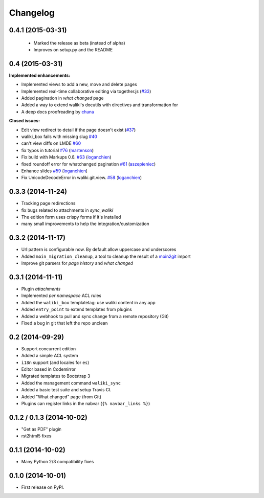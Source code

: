 .. :changelog:

Changelog
---------


0.4.1 (2015-03-31)
++++++++++++++++++

 - Marked the release as beta (instead of alpha)
 - Improves on setup.py and the README

0.4 (2015-03-31)
++++++++++++++++

**Implemented enhancements:**

- Implemented views to add a new, move and delete pages
- Implemented real-time collaborative editing via together.js
  (`#33 <https://github.com/mgaitan/waliki/issues/33>`__)
- Added pagination in *what changed* page
- Added a way to extend waliki's docutils with directives and transformation for
- A deep docs proofreading by `chuna <https://github.com/chuna>`__

**Closed issues:**

- Edit view redirect to detail if the page doesn't exist
  (`#37 <https://github.com/mgaitan/waliki/issues/37>`__)
-  waliki\_box fails with missing slug
   `#40 <https://github.com/mgaitan/waliki/issues/40>`__
-  can't view diffs on LMDE
   `#60 <https://github.com/mgaitan/waliki/issues/60>`__

-  fix typos in tutorial
   `#76 <https://github.com/mgaitan/waliki/pull/76>`__
   (`martenson <https://github.com/martenson>`__)

-  Fix build with Markups 0.6.
   `#63 <https://github.com/mgaitan/waliki/pull/63>`__
   (`loganchien <https://github.com/loganchien>`__)

-  fixed roundoff error for whatchanged pagination
   `#61 <https://github.com/mgaitan/waliki/pull/61>`__
   (`aszepieniec <https://github.com/aszepieniec>`__)

-  Enhance slides `#59 <https://github.com/mgaitan/waliki/pull/59>`__
   (`loganchien <https://github.com/loganchien>`__)

-  Fix UnicodeDecodeError in waliki.git.view.
   `#58 <https://github.com/mgaitan/waliki/pull/58>`__
   (`loganchien <https://github.com/loganchien>`__)



0.3.3 (2014-11-24)
++++++++++++++++++

- Tracking page redirections
- fix bugs related to attachments in `sync_waliki`
- The edition form uses crispy forms if it's installed
- many small improvements to help the integration/customization


0.3.2 (2014-11-17)
++++++++++++++++++

- Url pattern is configurable now. By default allow uppercase and underscores
- Added ``moin_migration_cleanup``, a tool to cleanup the result of a moin2git_ import
- Improve git parsers for *page history* and *what changed*

.. _moin2git: https://github.com/mgaitan/moin2git


0.3.1 (2014-11-11)
++++++++++++++++++

- Plugin *attachments*
- Implemented *per namespace* ACL rules
- Added the ``waliki_box`` templatetag: use waliki content in any app
- Added ``entry_point`` to extend templates from plugins
- Added a webhook to pull and sync change from a remote repository (Git)
- Fixed a bug in git that left the repo unclean

0.2 (2014-09-29)
++++++++++++++++

- Support concurrent edition
- Added a simple ACL system
- ``i18n`` support (and locales for ``es``)
- Editor based in Codemirror
- Migrated templates to Bootstrap 3
- Added the management command ``waliki_sync``
- Added a basic test suite and setup Travis CI.
- Added "What changed" page (from Git)
- Plugins can register links in the nabvar (``{% navbar_links %}``)

0.1.2 / 0.1.3 (2014-10-02)
++++++++++++++++++++++++++

* "Get as PDF" plugin
* rst2html5 fixes

0.1.1 (2014-10-02)
++++++++++++++++++

* Many Python 2/3 compatibility fixes

0.1.0 (2014-10-01)
++++++++++++++++++

* First release on PyPI.